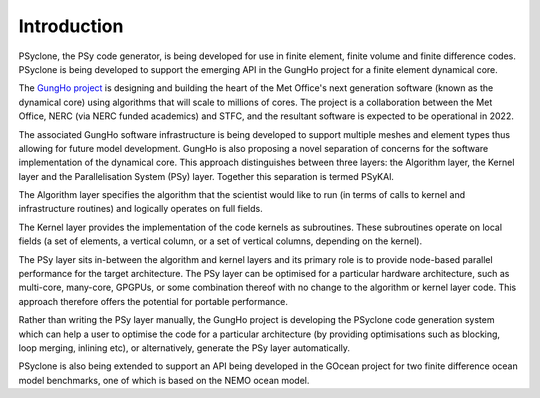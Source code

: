 Introduction
============

PSyclone, the PSy code generator, is being developed for use in finite
element, finite volume and finite difference codes. PSyclone is being
developed to support the emerging API in the GungHo project for a
finite element dynamical core.

The `GungHo project
<http://www.metoffice.gov.uk/media/pdf/g/p/MOSAC_16.10.pdf>`_ is
designing and building the heart of the Met Office's next generation
software (known as the dynamical core) using algorithms that will
scale to millions of cores. The project is a collaboration between the
Met Office, NERC (via NERC funded academics) and STFC, and the
resultant software is expected to be operational in 2022.

The associated GungHo software infrastructure is being developed to
support multiple meshes and element types thus allowing for future
model development. GungHo is also proposing a novel separation of
concerns for the software implementation of the dynamical core. This
approach distinguishes between three layers: the Algorithm layer, the
Kernel layer and the Parallelisation System (PSy) layer. Together this
separation is termed PSyKAl.

The Algorithm layer specifies the algorithm that the scientist would
like to run (in terms of calls to kernel and infrastructure routines)
and logically operates on full fields.

The Kernel layer provides the implementation of the code kernels as
subroutines. These subroutines operate on local fields (a set of
elements, a vertical column, or a set of vertical columns, depending
on the kernel).

The PSy layer sits in-between the algorithm and kernel layers and its
primary role is to provide node-based parallel performance for the target
architecture. The PSy layer can be optimised for a particular hardware
architecture, such as multi-core, many-core, GPGPUs, or some
combination thereof with no change to the algorithm or kernel layer
code. This approach therefore offers the potential for portable
performance.

Rather than writing the PSy layer manually, the GungHo project is
developing the PSyclone code generation system which can help a user to
optimise the code for a particular architecture (by providing
optimisations such as blocking, loop merging, inlining etc), or
alternatively, generate the PSy layer automatically.

PSyclone is also being extended to support an API being developed in
the GOcean project for two finite difference ocean model benchmarks,
one of which is based on the NEMO ocean model.
